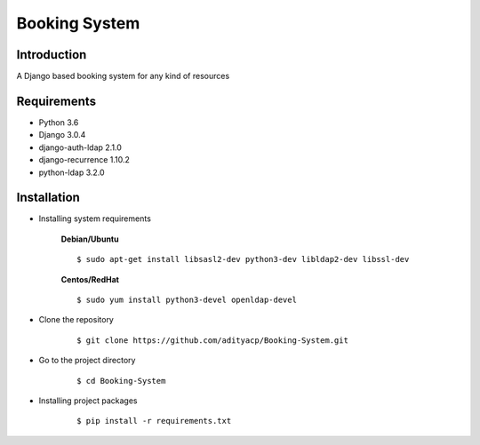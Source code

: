 Booking System
==============

Introduction
^^^^^^^^^^^^

A Django based booking system for any kind of resources


Requirements
^^^^^^^^^^^^

- Python 3.6
- Django 3.0.4
- django-auth-ldap 2.1.0
- django-recurrence 1.10.2
- python-ldap 3.2.0

Installation
^^^^^^^^^^^^

- Installing system requirements
      
      
      **Debian/Ubuntu**
      ::
       
          $ sudo apt-get install libsasl2-dev python3-dev libldap2-dev libssl-dev
      
      **Centos/RedHat**
      
      ::
          
          $ sudo yum install python3-devel openldap-devel
  
-  Clone the repository

      ::

          $ git clone https://github.com/adityacp/Booking-System.git

-  Go to the project directory

      ::

          $ cd Booking-System


- Installing project packages

      ::

          $ pip install -r requirements.txt

